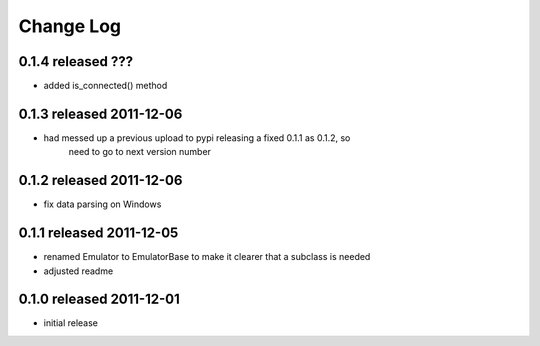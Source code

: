 Change Log
----------

0.1.4 released ???
=========================

- added is_connected() method

0.1.3 released 2011-12-06
=========================

- had messed up a previous upload to pypi releasing a fixed 0.1.1 as 0.1.2, so
    need to go to next version number

0.1.2 released 2011-12-06
=========================

- fix data parsing on Windows

0.1.1 released 2011-12-05
=========================

- renamed Emulator to EmulatorBase to make it clearer that a subclass is needed
- adjusted readme

0.1.0 released 2011-12-01
=========================

- initial release
